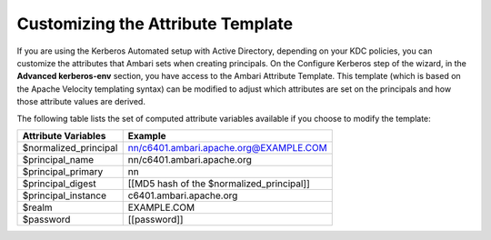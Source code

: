 Customizing the Attribute Template
==================================

If you are using the Kerberos Automated setup with Active Directory, depending on your KDC policies, you can customize the attributes that Ambari sets when creating principals.
On the Configure Kerberos step of the wizard, in the **Advanced kerberos-env** section, you have access to the Ambari Attribute Template.
This template (which is based on the Apache Velocity templating syntax) can be modified to adjust which attributes are set on the principals and how those attribute values are derived.

The following table lists the set of computed attribute variables available if you choose to modify the template:

+-----------------------+-------------------------------------------+
| Attribute Variables   | Example                                   |
+=======================+===========================================+
| $normalized_principal | nn/c6401.ambari.apache.org@EXAMPLE.COM    |
+-----------------------+-------------------------------------------+
| $principal_name       | nn/c6401.ambari.apache.org                |
+-----------------------+-------------------------------------------+
| $principal_primary    | nn                                        |
+-----------------------+-------------------------------------------+
| $principal_digest     | [[MD5 hash of the $normalized_principal]] |
+-----------------------+-------------------------------------------+
| $principal_instance   | c6401.ambari.apache.org                   |
+-----------------------+-------------------------------------------+
| $realm                | EXAMPLE.COM                               |
+-----------------------+-------------------------------------------+
| $password             | [[password]]                              |
+-----------------------+-------------------------------------------+
